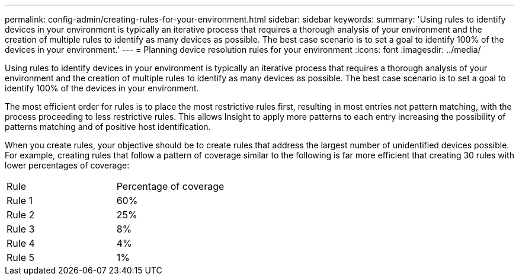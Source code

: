---
permalink: config-admin/creating-rules-for-your-environment.html
sidebar: sidebar
keywords: 
summary: 'Using rules to identify devices in your environment is typically an iterative process that requires a thorough analysis of your environment and the creation of multiple rules to identify as many devices as possible. The best case scenario is to set a goal to identify 100% of the devices in your environment.'
---
= Planning device resolution rules for your environment
:icons: font
:imagesdir: ../media/

[.lead]
Using rules to identify devices in your environment is typically an iterative process that requires a thorough analysis of your environment and the creation of multiple rules to identify as many devices as possible. The best case scenario is to set a goal to identify 100% of the devices in your environment.

The most efficient order for rules is to place the most restrictive rules first, resulting in most entries not pattern matching, with the process proceeding to less restrictive rules. This allows Insight to apply more patterns to each entry increasing the possibility of patterns matching and of positive host identification.

When you create rules, your objective should be to create rules that address the largest number of unidentified devices possible. For example, creating rules that follow a pattern of coverage similar to the following is far more efficient that creating 30 rules with lower percentages of coverage:

|===
| Rule| Percentage of coverage
a|
Rule 1
a|
60%
a|
Rule 2
a|
25%
a|
Rule 3
a|
8%
a|
Rule 4
a|
4%
a|
Rule 5
a|
1%
|===
